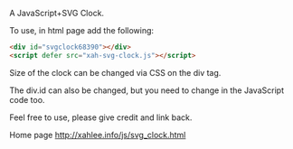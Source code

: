 A JavaScript+SVG Clock.

To use, in html page add the following:

#+BEGIN_SRC html
<div id="svgclock68390"></div>
<script defer src="xah-svg-clock.js"></script>
#+END_SRC

Size of the clock can be changed via CSS on the div tag.

The div.id can also be changed, but you need to change in the JavaScript code too.

Feel free to use, please give credit and link back.

Home page http://xahlee.info/js/svg_clock.html
